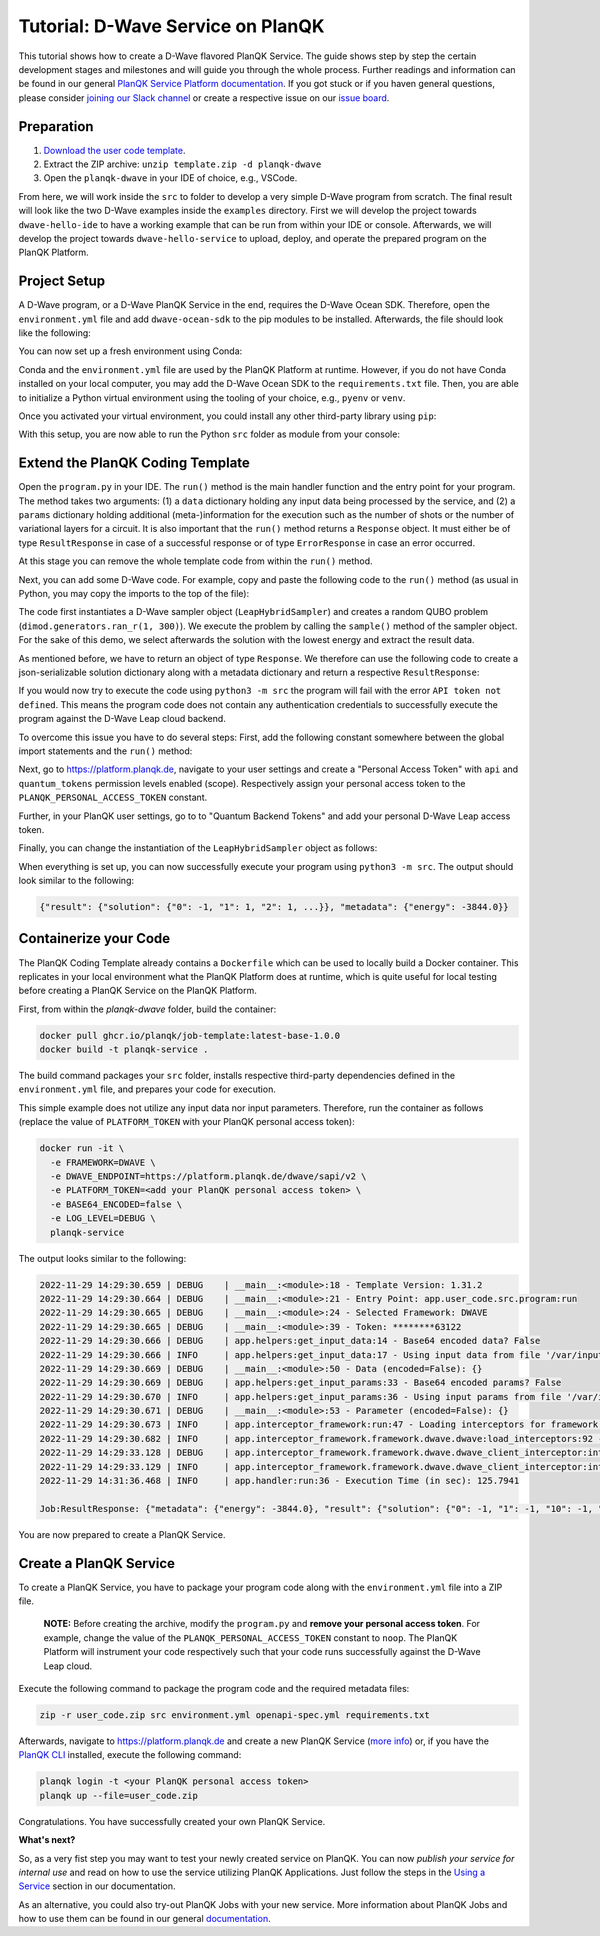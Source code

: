 **********************************
Tutorial: D-Wave Service on PlanQK
**********************************

This tutorial shows how to create a D-Wave flavored PlanQK Service.
The guide shows step by step the certain development stages and milestones and will guide you through the whole process.
Further readings and information can be found in our general `PlanQK Service Platform documentation <https://docs.platform.planqk.de/>`_.
If you got stuck or if you haven general questions, please consider `joining our Slack channel <https://docs.platform.planqk.de/en/latest/index.html#got-a-question-or-problem>`_ or create a respective issue on our `issue board <https://github.com/PlanQK/platform#planqk-platform-issue-repository>`_.


Preparation
===========

#. `Download the user code template <https://storage.googleapis.com/yeoman-templates/latest/template.zip>`_.
#. Extract the ZIP archive: ``unzip template.zip -d planqk-dwave``
#. Open the ``planqk-dwave`` in your IDE of choice, e.g., VSCode.

From here, we will work inside the ``src`` to folder to develop a very simple D-Wave program from scratch.
The final result will look like the two D-Wave examples inside the ``examples`` directory.
First we will develop the project towards ``dwave-hello-ide`` to have a working example that can be run from within your IDE or console.
Afterwards, we will develop the project towards ``dwave-hello-service`` to upload, deploy, and operate the prepared program on the PlanQK Platform.


Project Setup
=============

A D-Wave program, or a D-Wave PlanQK Service in the end, requires the D-Wave Ocean SDK.
Therefore, open the ``environment.yml`` file and add ``dwave-ocean-sdk`` to the pip modules to be installed.
Afterwards, the file should look like the following:

.. code-block:: yaml
   :linenos:

   name: planqk-service
   #channels:
   #  - conda-forge
   #  - defaults
   dependencies:
     - python>=3.6,<3.10
     - pip>=21
     - pip:
         - loguru # required
         - dwave-ocean-sdk
   #variables:
   #  LOG_LEVEL: INFO

You can now set up a fresh environment using Conda:

.. code-block:: bash
   :linenos:

   conda env create -f environment.yml
   conda activate planqk-service

Conda and the ``environment.yml`` file are used by the PlanQK Platform at runtime.
However, if you do not have Conda installed on your local computer, you may add the D-Wave Ocean SDK to the ``requirements.txt`` file.
Then, you are able to initialize a Python virtual environment using the tooling of your choice, e.g., ``pyenv`` or ``venv``.

Once you activated your virtual environment, you could install any other third-party library using ``pip``:

.. code-block:: bash
   :linenos:

   pip install <name>

With this setup, you are now able to run the Python ``src`` folder as module from your console:

.. code-block:: bash
   :linenos:

   python3 -m src


Extend the PlanQK Coding Template
=================================

Open the ``program.py`` in your IDE.
The ``run()`` method is the main handler function and the entry point for your program.
The method takes two arguments:
(1) a ``data`` dictionary holding any input data being processed by the service,
and (2) a ``params`` dictionary holding additional (meta-)information for the execution such as the number of shots or the number of variational layers for a circuit.
It is also important that the ``run()`` method returns a ``Response`` object.
It must either be of type ``ResultResponse`` in case of a successful response or of type ``ErrorResponse`` in case an error occurred.

At this stage you can remove the whole template code from within the ``run()`` method.

Next, you can add some D-Wave code.
For example, copy and paste the following code to the ``run()`` method (as usual in Python, you may copy the imports to the top of the file):

.. code-block:: python
   :linenos:

    import dimod
    import numpy as np
    from dwave.system import LeapHybridSampler

    sampler = LeapHybridSampler(solver={"category": "hybrid"})
    bqm = dimod.generators.ran_r(1, 300)

    sample_set = sampler.sample(bqm)

    sample = sample_set.lowest()
    sample_result = next(sample.data(fields={"sample", "energy"}))

The code first instantiates a D-Wave sampler object (``LeapHybridSampler``) and creates a random QUBO problem (``dimod.generators.ran_r(1, 300)``).
We execute the problem by calling the ``sample()`` method of the sampler object.
For the sake of this demo, we select afterwards the solution with the lowest energy and extract the result data.

As mentioned before, we have to return an object of type ``Response``.
We therefore can use the following code to create a json-serializable solution dictionary along with a metadata dictionary and return a respective ``ResultResponse``:

.. code-block:: python
   :linenos:

    result = {
        "solution": {str(key): int(val) for key, val in sample_result.sample.items()}
    }
    metadata = {
        "energy": sample_result.energy,
    }

    return ResultResponse(metadata=metadata, result=result)

If you would now try to execute the code using ``python3 -m src`` the program will fail with the error ``API token not defined``.
This means the program code does not contain any authentication credentials to successfully execute the program against the D-Wave Leap cloud backend.

To overcome this issue you have to do several steps:
First, add the following constant somewhere between the global import statements and the ``run()`` method:

.. code-block:: python
   :linenos:

   PLANQK_PERSONAL_ACCESS_TOKEN = "your personal access token"

Next, go to `<https://platform.planqk.de>`_, navigate to your user settings and create a "Personal Access Token" with ``api`` and ``quantum_tokens`` permission levels enabled (scope).
Respectively assign your personal access token to the ``PLANQK_PERSONAL_ACCESS_TOKEN`` constant.

Further, in your PlanQK user settings, go to to "Quantum Backend Tokens" and add your personal D-Wave Leap access token.

Finally, you can change the instantiation of the ``LeapHybridSampler`` object as follows:

.. code-block:: python
   :linenos:

   sampler = LeapHybridSampler(solver={"category": "hybrid"},
                               endpoint="https://platform.planqk.de/dwave/sapi/v2",
                               token=PLANQK_PERSONAL_ACCESS_TOKEN)

When everything is set up, you can now successfully execute your program using ``python3 -m src``.
The output should look similar to the following:

.. code-block:: json

   {"result": {"solution": {"0": -1, "1": 1, "2": 1, ...}}, "metadata": {"energy": -3844.0}}

.. collapse:: Source Code (program.py)

   .. code-block:: python
      :linenos:

      """
      Template for implementing services running on the PlanQK platform
      """

      import math
      from typing import Dict, Any, Optional, Union

      from loguru import logger

      # Import response wrappers:
      # - use ResultResponse to return computation results
      # - use ErrorResponse to return meaningful error messages to the caller
      from .libs.return_objects import ResultResponse, ErrorResponse
      # Import your own libs
      from .libs.utilities import add

      PLANQK_PERSONAL_ACCESS_TOKEN = "your personal access token"

      def run(data: Optional[Dict[str, Any]] = None, params: Optional[Dict[str, Any]] = None) \
              -> Union[ResultResponse, ErrorResponse]:
          """
          Default entry point of your code. Start coding here!

          Parameters:
              data (Optional[Dict[str, Any]]): The input data sent by the client
              params (Optional[Dict[str, Any]]): Contains parameters, which can be set by the client for parametrizing the execution

          Returns:
              response: (ResultResponse | ErrorResponse): Response as arbitrary json-serializable dict or an error to be passed back to the client
          """

          import dimod
          import numpy as np
          from dwave.system import LeapHybridSampler

          sampler = LeapHybridSampler(solver={"category": "hybrid"},
                                      endpoint="https://platform.planqk.de/dwave/sapi/v2",
                                      token=PLANQK_PERSONAL_ACCESS_TOKEN)
          bqm = dimod.generators.ran_r(1, 300)

          sample_set = sampler.sample(bqm)

          sample = sample_set.lowest()
          sample_result = next(sample.data(fields={"sample", "energy"}))

          result = {
              "solution": {str(key): int(val) for key, val in sample_result.sample.items()}
          }
          metadata = {
              "energy": sample_result.energy,
          }

          return ResultResponse(metadata=metadata, result=result)


Containerize your Code
======================

The PlanQK Coding Template already contains a ``Dockerfile`` which can be used to locally build a Docker container.
This replicates in your local environment what the PlanQK Platform does at runtime, which is quite useful for local testing before creating a PlanQK Service on the PlanQK Platform.

First, from within the `planqk-dwave` folder, build the container:

.. code-block:: bash

   docker pull ghcr.io/planqk/job-template:latest-base-1.0.0
   docker build -t planqk-service .

The build command packages your ``src`` folder, installs respective third-party dependencies defined in the ``environment.yml`` file, and prepares your code for execution.

This simple example does not utilize any input data nor input parameters.
Therefore, run the container as follows (replace the value of ``PLATFORM_TOKEN`` with your PlanQK personal access token):

.. code-block:: bash

   docker run -it \
     -e FRAMEWORK=DWAVE \
     -e DWAVE_ENDPOINT=https://platform.planqk.de/dwave/sapi/v2 \
     -e PLATFORM_TOKEN=<add your PlanQK personal access token> \
     -e BASE64_ENCODED=false \
     -e LOG_LEVEL=DEBUG \
     planqk-service

The output looks similar to the following:

.. code-block::

   2022-11-29 14:29:30.659 | DEBUG    | __main__:<module>:18 - Template Version: 1.31.2
   2022-11-29 14:29:30.664 | DEBUG    | __main__:<module>:21 - Entry Point: app.user_code.src.program:run
   2022-11-29 14:29:30.665 | DEBUG    | __main__:<module>:24 - Selected Framework: DWAVE
   2022-11-29 14:29:30.665 | DEBUG    | __main__:<module>:39 - Token: ********63122
   2022-11-29 14:29:30.666 | DEBUG    | app.helpers:get_input_data:14 - Base64 encoded data? False
   2022-11-29 14:29:30.666 | INFO     | app.helpers:get_input_data:17 - Using input data from file '/var/input/data/data.json'
   2022-11-29 14:29:30.669 | DEBUG    | __main__:<module>:50 - Data (encoded=False): {}
   2022-11-29 14:29:30.669 | DEBUG    | app.helpers:get_input_params:33 - Base64 encoded params? False
   2022-11-29 14:29:30.670 | INFO     | app.helpers:get_input_params:36 - Using input params from file '/var/input/params/params.json'
   2022-11-29 14:29:30.671 | DEBUG    | __main__:<module>:53 - Parameter (encoded=False): {}
   2022-11-29 14:29:30.673 | INFO     | app.interceptor_framework:run:47 - Loading interceptors for framework 'DWAVE'
   2022-11-29 14:29:30.682 | INFO     | app.interceptor_framework.framework.dwave.dwave:load_interceptors:92 - D-Wave interceptors loaded
   2022-11-29 14:29:33.128 | DEBUG    | app.interceptor_framework.framework.dwave.dwave_client_interceptor:intercept_execute:36 - Config: service_execution_id=None, endpoint=https://platform.planqk.de/dwave/sapi/v2, token=True
   2022-11-29 14:29:33.129 | INFO     | app.interceptor_framework.framework.dwave.dwave_client_interceptor:intercept_execute:44 - D-Wave config injected into 'Client.from_config()'
   2022-11-29 14:31:36.468 | INFO     | app.handler:run:36 - Execution Time (in sec): 125.7941

   Job:ResultResponse: {"metadata": {"energy": -3844.0}, "result": {"solution": {"0": -1, "1": -1, "10": -1, "100": -1, ...}}}

You are now prepared to create a PlanQK Service.


Create a PlanQK Service
=======================

To create a PlanQK Service, you have to package your program code along with the ``environment.yml`` file into a ZIP file.

   **NOTE:**
   Before creating the archive, modify the ``program.py`` and **remove your personal access token**.
   For example, change the value of the ``PLANQK_PERSONAL_ACCESS_TOKEN`` constant to ``noop``.
   The PlanQK Platform will instrument your code respectively such that your code runs successfully against the D-Wave Leap cloud.

Execute the following command to package the program code and the required metadata files:

.. code-block:: bash

   zip -r user_code.zip src environment.yml openapi-spec.yml requirements.txt

Afterwards, navigate to `<https://platform.planqk.de>`_ and create a new PlanQK Service
(`more info <https://docs.platform.planqk.de/en/latest/platform_instructions/service_platform.html#deploy-services-on-the-planqk-platform>`_)
or, if you have the
`PlanQK CLI <https://docs.platform.planqk.de/en/latest/platform_instructions/service_platform.html#using-the-planqk-cli>`_
installed, execute the following command:

.. code-block:: bash

   planqk login -t <your PlanQK personal access token>
   planqk up --file=user_code.zip

Congratulations.
You have successfully created your own PlanQK Service.

**What's next?**

So, as a very fist step you may want to test your newly created service on PlanQK.
You can now *publish your service for internal use* and read on how to use the service utilizing PlanQK Applications.
Just follow the steps in the `Using a Service <https://docs.platform.planqk.de/en/latest/platform_instructions/service_platform.html#using-a-service>`_ section in our documentation.

As an alternative, you could also try-out PlanQK Jobs with your new service.
More information about PlanQK Jobs and how to use them can be found in our general `documentation <https://docs.platform.planqk.de/en/latest/platform_instructions/service_platform.html#jobs>`_.
